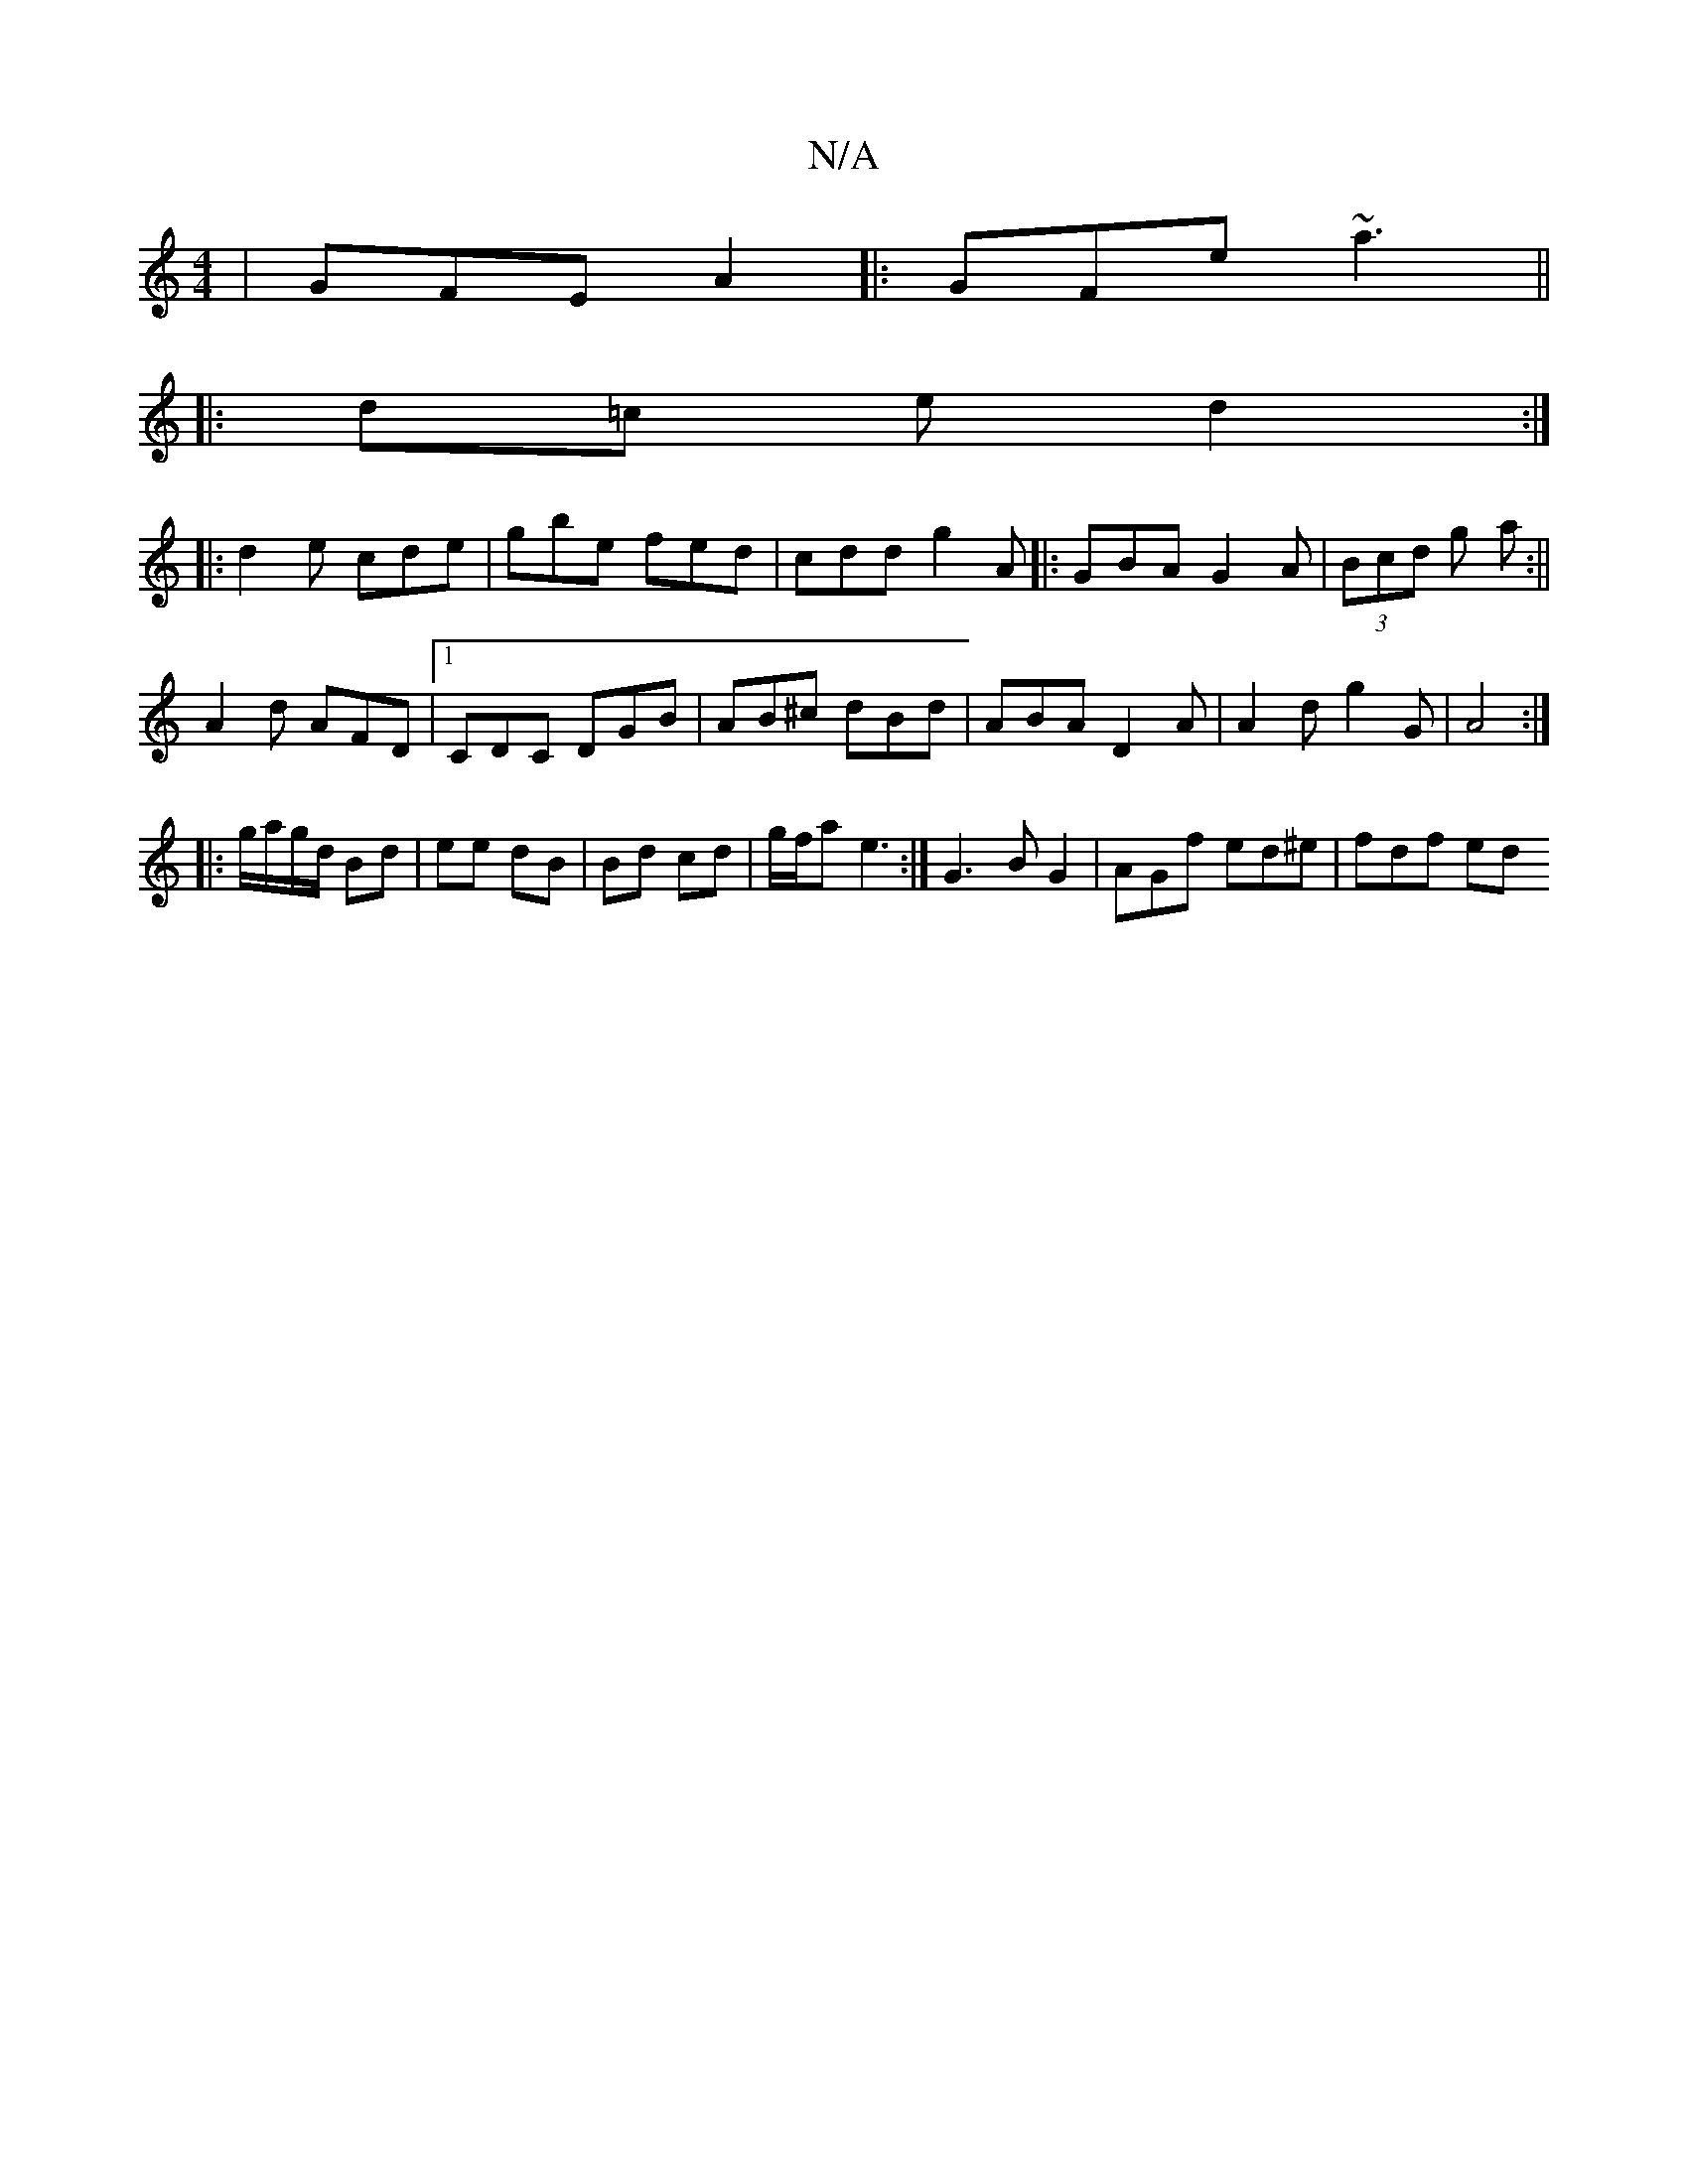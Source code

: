 X:1
T:N/A
M:4/4
R:N/A
K:Cmajor
|GFE A2|:GFe ~a3||
|: d=c e d2 :|
|: d2e cde-|gbe fed|cdd g2A|:GBA G2A|(3Bcd g a :||
A2d AFD |1 CDC DGB|AB^c dBd|ABA D2A|A2d g2G|A4 :|
|: g/a/g/d/ Bd | ee dB | Bd cd|g/f/a e3 :|G3 B G2|AGf ed^e|fdf ed